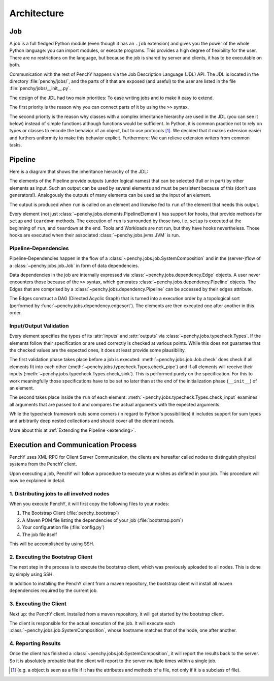 ============
Architecture
============

Job
===

A job is a full fledged Python module (even though it has an ``.job``
extension) and gives you the power of the whole Python language: you can import modules, or execute
programs.
This provides a high degree of flexibility for the user.
There are no restrictions on the language, but because the job is shared by
server and clients, it has to be executable on both.

Communication with the rest of PenchY happens via the Job Description Language (JDL)
API.
The JDL is located in the directory :file:`penchy/jobs/`, and the parts of it
that are exposed (and useful) to the user are listed in the file
:file:`penchy/jobs/__init__.py`.

The design of the JDL had two main priorities: To ease writing jobs and to make
it easy to extend.

The first priority is the reason why you can connect parts of it by using the
``>>`` syntax.

The second priority is the reason why classes with a complex inheritance
hierarchy are used in the JDL (you can see it below) instead of simple
functions although functions would be sufficient.
In Python, it is common practice not to rely on types or classes to encode
the behavior of an object, but to use protocols [#]_.
We decided that it makes extension easier and furthers uniformity to make this
behavior explicit.
Furthermore: We can relieve extension writers from common tasks.

Pipeline
========

Here is a diagram that shows the inheritance hierarchy of the JDL:

.. graphviz::

    digraph Classes {
        rankdir = BT
        node [shape=box]
        edge [arrowhead = empty]

        Tool -> NotRunnable
        Tool -> PipelineElement

        Filter -> PipelineElement
        SystemFilter -> Filter
        Plot -> Filter

        Workload -> NotRunnable
        Workload -> PipelineElement

        WrappedJVM -> JVM
        WrappedJVM -> PipelineElement

    }

The elements of the Pipeline provide outputs (under logical names) that can be
selected (full or in part) by other elements as input.
Such an output can be used by several elements and must be persistent because of
this (don't use generators!).
Analogously the outputs of many elements can be used as the input of an element.

The output is produced when ``run`` is called on an element and likewise fed to
``run`` of the element that needs this output.

Every element (not just :class:`~penchy.jobs.elements.PipelineElement`) has
support for hooks, that provide methods for ``setup`` and ``teardown`` methods.
The execution of ``run`` is surrounded by those two, i.e. ``setup`` is executed
at the beginning of ``run``, and ``teardown`` at the end.
Tools and Workloads are not run, but they have hooks nevertheless.
Those hooks are executed when their associated :class:`~penchy.jobs.jvms.JVM` is
run.

Pipeline-Dependencies
---------------------

Pipeline-Dependencies happen in the flow of a
:class:`~penchy.jobs.job.SystemComposition` and in the (server-)flow of a
:class:`~penchy.jobs.job.Job` in form of data dependencies.

Data dependencies in the job are internally expressed via
:class:`~penchy.jobs.dependency.Edge` objects.
A user never encounters those because of the ``>>`` syntax, which generates
:class:`~penchy.jobs.dependency.Pipeline` objects.
The Edges that are comprised by a :class:`~penchy.jobs.dependency.Pipeline` can
be accessed by their ``edges`` attribute.

The Edges construct a DAG (Directed Acyclic Graph) that is turned into a
execution order by a topological sort (performed by
:func:`~penchy.jobs.dependency.edgesort`).
The elements are then executed one after another in this order.

Input/Output Validation
-----------------------

Every element specifies the types of its :attr:`inputs` and :attr:`outputs` via
:class:`~penchy.jobs.typecheck.Types`.
If the elements follow their specification or are used correctly is checked at
various points.
While this does not guarantee that the checked values are the expected ones, it
does at least provide some plausibility.

The first validation phase takes place before a job is executed:
:meth:`~penchy.jobs.job.Job.check` does check if all elements fit into each
other (:meth:`~penchy.jobs.typecheck.Types.check_pipe`) and if all elements will
receive their inputs (:meth:`~penchy.jobs.typecheck.Types.check_sink`).
This is performed purely on the specification.
For this to work meaningfully those specifications have to be set no later than
at the end of the initialization phase (``__init__``) of an element.

The second takes place inside the ``run`` of each element:
:meth:`~penchy.jobs.typecheck.Types.check_input` examines all arguments that are
passed to it and compares the actual arguments with the expected arguments.

While the typecheck framework cuts some corners (in regard to Python's
possibilities) it includes support for sum types and arbitrarily deep nested
collections and should cover all the element needs.

More about this at :ref:`Extending the Pipeline <extending>`.

Execution and Communication Process
===================================

PenchY uses XML-RPC for Client Server Communication, the clients are hereafter
called nodes to distinguish physical systems from the PenchY client.

Upon executing a job, PenchY will follow a procedure to execute your wishes
as defined in your job. This procedure will now be explained in detail.

1. Distributing jobs to all involved nodes
------------------------------------------

When you execute PenchY, it will first copy the following files to your nodes:

1. The Bootstrap Client (:file:`penchy_bootstrap`)
2. A Maven POM file listing the dependencies of your job (:file:`bootstrap.pom`)
3. Your configuration file (:file:`config.py`)
4. The job file itself

This will be accomplished by using SSH.

2. Executing the Bootstrap Client
---------------------------------

The next step in the process is to execute the bootstrap client, which was
previously uploaded to all nodes. This is done by simply using SSH.

In addition to installing the PenchY client from a maven repository,
the bootstrap client will install all maven dependencies required
by the current job.

3. Executing the Client
-----------------------

Next up: the PenchY client. Installed from a maven repository, it will
get started by the bootstrap client.

The client is responsible for the actual execution of the job.
It will execute each :class:`~penchy.jobs.job.SystemComposition`, whose hostname
matches that of the node, one after another.

4. Reporting Results
--------------------

Once the client has finished a :class:`~penchy.jobs.job.SystemComposition`, it
will report the results back to the server.
So it is absolutely probable that the client will report to the server multiple
times within a single job.

.. [#] (e.g. a object is seen as a file if it has the attributes and methods of
       a file, not only if it is a subclass of file).
